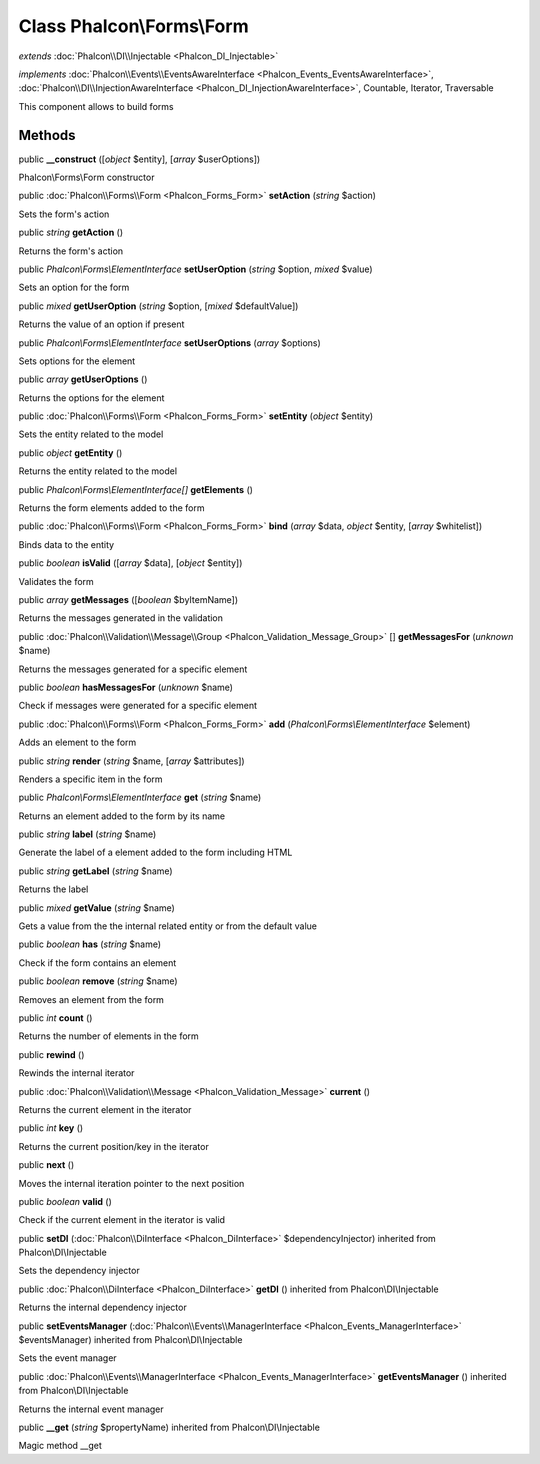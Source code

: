 Class **Phalcon\\Forms\\Form**
==============================

*extends* :doc:`Phalcon\\DI\\Injectable <Phalcon_DI_Injectable>`

*implements* :doc:`Phalcon\\Events\\EventsAwareInterface <Phalcon_Events_EventsAwareInterface>`, :doc:`Phalcon\\DI\\InjectionAwareInterface <Phalcon_DI_InjectionAwareInterface>`, Countable, Iterator, Traversable

This component allows to build forms


Methods
-------

public  **__construct** ([*object* $entity], [*array* $userOptions])

Phalcon\\Forms\\Form constructor



public :doc:`Phalcon\\Forms\\Form <Phalcon_Forms_Form>`  **setAction** (*string* $action)

Sets the form's action



public *string*  **getAction** ()

Returns the form's action



public *Phalcon\\Forms\\ElementInterface*  **setUserOption** (*string* $option, *mixed* $value)

Sets an option for the form



public *mixed*  **getUserOption** (*string* $option, [*mixed* $defaultValue])

Returns the value of an option if present



public *Phalcon\\Forms\\ElementInterface*  **setUserOptions** (*array* $options)

Sets options for the element



public *array*  **getUserOptions** ()

Returns the options for the element



public :doc:`Phalcon\\Forms\\Form <Phalcon_Forms_Form>`  **setEntity** (*object* $entity)

Sets the entity related to the model



public *object*  **getEntity** ()

Returns the entity related to the model



public *Phalcon\\Forms\\ElementInterface[]*  **getElements** ()

Returns the form elements added to the form



public :doc:`Phalcon\\Forms\\Form <Phalcon_Forms_Form>`  **bind** (*array* $data, *object* $entity, [*array* $whitelist])

Binds data to the entity



public *boolean*  **isValid** ([*array* $data], [*object* $entity])

Validates the form



public *array*  **getMessages** ([*boolean* $byItemName])

Returns the messages generated in the validation



public :doc:`Phalcon\\Validation\\Message\\Group <Phalcon_Validation_Message_Group>` [] **getMessagesFor** (*unknown* $name)

Returns the messages generated for a specific element



public *boolean*  **hasMessagesFor** (*unknown* $name)

Check if messages were generated for a specific element



public :doc:`Phalcon\\Forms\\Form <Phalcon_Forms_Form>`  **add** (*Phalcon\\Forms\\ElementInterface* $element)

Adds an element to the form



public *string*  **render** (*string* $name, [*array* $attributes])

Renders a specific item in the form



public *Phalcon\\Forms\\ElementInterface*  **get** (*string* $name)

Returns an element added to the form by its name



public *string*  **label** (*string* $name)

Generate the label of a element added to the form including HTML



public *string*  **getLabel** (*string* $name)

Returns the label



public *mixed*  **getValue** (*string* $name)

Gets a value from the the internal related entity or from the default value



public *boolean*  **has** (*string* $name)

Check if the form contains an element



public *boolean*  **remove** (*string* $name)

Removes an element from the form



public *int*  **count** ()

Returns the number of elements in the form



public  **rewind** ()

Rewinds the internal iterator



public :doc:`Phalcon\\Validation\\Message <Phalcon_Validation_Message>`  **current** ()

Returns the current element in the iterator



public *int*  **key** ()

Returns the current position/key in the iterator



public  **next** ()

Moves the internal iteration pointer to the next position



public *boolean*  **valid** ()

Check if the current element in the iterator is valid



public  **setDI** (:doc:`Phalcon\\DiInterface <Phalcon_DiInterface>` $dependencyInjector) inherited from Phalcon\\DI\\Injectable

Sets the dependency injector



public :doc:`Phalcon\\DiInterface <Phalcon_DiInterface>`  **getDI** () inherited from Phalcon\\DI\\Injectable

Returns the internal dependency injector



public  **setEventsManager** (:doc:`Phalcon\\Events\\ManagerInterface <Phalcon_Events_ManagerInterface>` $eventsManager) inherited from Phalcon\\DI\\Injectable

Sets the event manager



public :doc:`Phalcon\\Events\\ManagerInterface <Phalcon_Events_ManagerInterface>`  **getEventsManager** () inherited from Phalcon\\DI\\Injectable

Returns the internal event manager



public  **__get** (*string* $propertyName) inherited from Phalcon\\DI\\Injectable

Magic method __get



